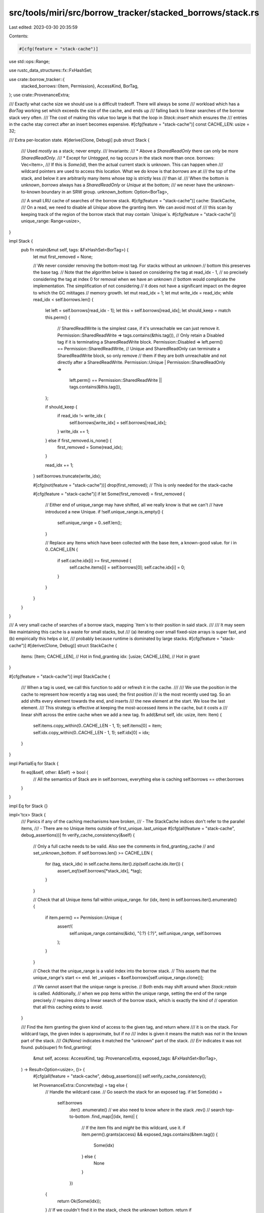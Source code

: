 src/tools/miri/src/borrow_tracker/stacked_borrows/stack.rs
==========================================================

Last edited: 2023-03-30 20:35:59

Contents:

.. code-block:: rs

    #[cfg(feature = "stack-cache")]
use std::ops::Range;

use rustc_data_structures::fx::FxHashSet;

use crate::borrow_tracker::{
    stacked_borrows::{Item, Permission},
    AccessKind, BorTag,
};
use crate::ProvenanceExtra;

/// Exactly what cache size we should use is a difficult tradeoff. There will always be some
/// workload which has a `BorTag` working set which exceeds the size of the cache, and ends up
/// falling back to linear searches of the borrow stack very often.
/// The cost of making this value too large is that the loop in `Stack::insert` which ensures the
/// entries in the cache stay correct after an insert becomes expensive.
#[cfg(feature = "stack-cache")]
const CACHE_LEN: usize = 32;

/// Extra per-location state.
#[derive(Clone, Debug)]
pub struct Stack {
    /// Used *mostly* as a stack; never empty.
    /// Invariants:
    /// * Above a `SharedReadOnly` there can only be more `SharedReadOnly`.
    /// * Except for `Untagged`, no tag occurs in the stack more than once.
    borrows: Vec<Item>,
    /// If this is `Some(id)`, then the actual current stack is unknown. This can happen when
    /// wildcard pointers are used to access this location. What we do know is that `borrows` are at
    /// the top of the stack, and below it are arbitrarily many items whose `tag` is strictly less
    /// than `id`.
    /// When the bottom is unknown, `borrows` always has a `SharedReadOnly` or `Unique` at the bottom;
    /// we never have the unknown-to-known boundary in an SRW group.
    unknown_bottom: Option<BorTag>,

    /// A small LRU cache of searches of the borrow stack.
    #[cfg(feature = "stack-cache")]
    cache: StackCache,
    /// On a read, we need to disable all `Unique` above the granting item. We can avoid most of
    /// this scan by keeping track of the region of the borrow stack that may contain `Unique`s.
    #[cfg(feature = "stack-cache")]
    unique_range: Range<usize>,
}

impl Stack {
    pub fn retain(&mut self, tags: &FxHashSet<BorTag>) {
        let mut first_removed = None;

        // We never consider removing the bottom-most tag. For stacks without an unknown
        // bottom this preserves the base tag.
        // Note that the algorithm below is based on considering the tag at read_idx - 1,
        // so precisely considering the tag at index 0 for removal when we have an unknown
        // bottom would complicate the implementation. The simplification of not considering
        // it does not have a significant impact on the degree to which the GC mititages
        // memory growth.
        let mut read_idx = 1;
        let mut write_idx = read_idx;
        while read_idx < self.borrows.len() {
            let left = self.borrows[read_idx - 1];
            let this = self.borrows[read_idx];
            let should_keep = match this.perm() {
                // SharedReadWrite is the simplest case, if it's unreachable we can just remove it.
                Permission::SharedReadWrite => tags.contains(&this.tag()),
                // Only retain a Disabled tag if it is terminating a SharedReadWrite block.
                Permission::Disabled => left.perm() == Permission::SharedReadWrite,
                // Unique and SharedReadOnly can terminate a SharedReadWrite block, so only remove
                // them if they are both unreachable and not directly after a SharedReadWrite.
                Permission::Unique | Permission::SharedReadOnly =>
                    left.perm() == Permission::SharedReadWrite || tags.contains(&this.tag()),
            };

            if should_keep {
                if read_idx != write_idx {
                    self.borrows[write_idx] = self.borrows[read_idx];
                }
                write_idx += 1;
            } else if first_removed.is_none() {
                first_removed = Some(read_idx);
            }

            read_idx += 1;
        }
        self.borrows.truncate(write_idx);

        #[cfg(not(feature = "stack-cache"))]
        drop(first_removed); // This is only needed for the stack-cache

        #[cfg(feature = "stack-cache")]
        if let Some(first_removed) = first_removed {
            // Either end of unique_range may have shifted, all we really know is that we can't
            // have introduced a new Unique.
            if !self.unique_range.is_empty() {
                self.unique_range = 0..self.len();
            }

            // Replace any Items which have been collected with the base item, a known-good value.
            for i in 0..CACHE_LEN {
                if self.cache.idx[i] >= first_removed {
                    self.cache.items[i] = self.borrows[0];
                    self.cache.idx[i] = 0;
                }
            }
        }
    }
}

/// A very small cache of searches of a borrow stack, mapping `Item`s to their position in said stack.
///
/// It may seem like maintaining this cache is a waste for small stacks, but
/// (a) iterating over small fixed-size arrays is super fast, and (b) empirically this helps *a lot*,
/// probably because runtime is dominated by large stacks.
#[cfg(feature = "stack-cache")]
#[derive(Clone, Debug)]
struct StackCache {
    items: [Item; CACHE_LEN], // Hot in find_granting
    idx: [usize; CACHE_LEN],  // Hot in grant
}

#[cfg(feature = "stack-cache")]
impl StackCache {
    /// When a tag is used, we call this function to add or refresh it in the cache.
    ///
    /// We use the position in the cache to represent how recently a tag was used; the first position
    /// is the most recently used tag. So an add shifts every element towards the end, and inserts
    /// the new element at the start. We lose the last element.
    /// This strategy is effective at keeping the most-accessed items in the cache, but it costs a
    /// linear shift across the entire cache when we add a new tag.
    fn add(&mut self, idx: usize, item: Item) {
        self.items.copy_within(0..CACHE_LEN - 1, 1);
        self.items[0] = item;
        self.idx.copy_within(0..CACHE_LEN - 1, 1);
        self.idx[0] = idx;
    }
}

impl PartialEq for Stack {
    fn eq(&self, other: &Self) -> bool {
        // All the semantics of Stack are in self.borrows, everything else is caching
        self.borrows == other.borrows
    }
}

impl Eq for Stack {}

impl<'tcx> Stack {
    /// Panics if any of the caching mechanisms have broken,
    /// - The StackCache indices don't refer to the parallel items,
    /// - There are no Unique items outside of first_unique..last_unique
    #[cfg(all(feature = "stack-cache", debug_assertions))]
    fn verify_cache_consistency(&self) {
        // Only a full cache needs to be valid. Also see the comments in find_granting_cache
        // and set_unknown_bottom.
        if self.borrows.len() >= CACHE_LEN {
            for (tag, stack_idx) in self.cache.items.iter().zip(self.cache.idx.iter()) {
                assert_eq!(self.borrows[*stack_idx], *tag);
            }
        }

        // Check that all Unique items fall within unique_range.
        for (idx, item) in self.borrows.iter().enumerate() {
            if item.perm() == Permission::Unique {
                assert!(
                    self.unique_range.contains(&idx),
                    "{:?} {:?}",
                    self.unique_range,
                    self.borrows
                );
            }
        }

        // Check that the unique_range is a valid index into the borrow stack.
        // This asserts that the unique_range's start <= end.
        let _uniques = &self.borrows[self.unique_range.clone()];

        // We cannot assert that the unique range is precise.
        // Both ends may shift around when `Stack::retain` is called. Additionally,
        // when we pop items within the unique range, setting the end of the range precisely
        // requires doing a linear search of the borrow stack, which is exactly the kind of
        // operation that all this caching exists to avoid.
    }

    /// Find the item granting the given kind of access to the given tag, and return where
    /// it is on the stack. For wildcard tags, the given index is approximate, but if *no*
    /// index is given it means the match was *not* in the known part of the stack.
    /// `Ok(None)` indicates it matched the "unknown" part of the stack.
    /// `Err` indicates it was not found.
    pub(super) fn find_granting(
        &mut self,
        access: AccessKind,
        tag: ProvenanceExtra,
        exposed_tags: &FxHashSet<BorTag>,
    ) -> Result<Option<usize>, ()> {
        #[cfg(all(feature = "stack-cache", debug_assertions))]
        self.verify_cache_consistency();

        let ProvenanceExtra::Concrete(tag) = tag else {
            // Handle the wildcard case.
            // Go search the stack for an exposed tag.
            if let Some(idx) =
                self.borrows
                    .iter()
                    .enumerate() // we also need to know *where* in the stack
                    .rev() // search top-to-bottom
                    .find_map(|(idx, item)| {
                        // If the item fits and *might* be this wildcard, use it.
                        if item.perm().grants(access) && exposed_tags.contains(&item.tag()) {
                            Some(idx)
                        } else {
                            None
                        }
                    })
            {
                return Ok(Some(idx));
            }
            // If we couldn't find it in the stack, check the unknown bottom.
            return if self.unknown_bottom.is_some() { Ok(None) } else { Err(()) };
        };

        if let Some(idx) = self.find_granting_tagged(access, tag) {
            return Ok(Some(idx));
        }

        // Couldn't find it in the stack; but if there is an unknown bottom it might be there.
        let found = self.unknown_bottom.is_some_and(|unknown_limit| {
            tag < unknown_limit // unknown_limit is an upper bound for what can be in the unknown bottom.
        });
        if found { Ok(None) } else { Err(()) }
    }

    fn find_granting_tagged(&mut self, access: AccessKind, tag: BorTag) -> Option<usize> {
        #[cfg(feature = "stack-cache")]
        if let Some(idx) = self.find_granting_cache(access, tag) {
            return Some(idx);
        }

        // If we didn't find the tag in the cache, fall back to a linear search of the
        // whole stack, and add the tag to the cache.
        for (stack_idx, item) in self.borrows.iter().enumerate().rev() {
            if tag == item.tag() && item.perm().grants(access) {
                #[cfg(feature = "stack-cache")]
                self.cache.add(stack_idx, *item);
                return Some(stack_idx);
            }
        }
        None
    }

    #[cfg(feature = "stack-cache")]
    fn find_granting_cache(&mut self, access: AccessKind, tag: BorTag) -> Option<usize> {
        // This looks like a common-sense optimization; we're going to do a linear search of the
        // cache or the borrow stack to scan the shorter of the two. This optimization is miniscule
        // and this check actually ensures we do not access an invalid cache.
        // When a stack is created and when items are removed from the top of the borrow stack, we
        // need some valid value to populate the cache. In both cases, we try to use the bottom
        // item. But when the stack is cleared in `set_unknown_bottom` there is nothing we could
        // place in the cache that is correct. But due to the way we populate the cache in
        // `StackCache::add`, we know that when the borrow stack has grown larger than the cache,
        // every slot in the cache is valid.
        if self.borrows.len() <= CACHE_LEN {
            return None;
        }
        // Search the cache for the tag we're looking up
        let cache_idx = self.cache.items.iter().position(|t| t.tag() == tag)?;
        let stack_idx = self.cache.idx[cache_idx];
        // If we found the tag, look up its position in the stack to see if it grants
        // the required permission
        if self.cache.items[cache_idx].perm().grants(access) {
            // If it does, and it's not already in the most-recently-used position, re-insert it at
            // the most-recently-used position. This technically reduces the efficiency of the
            // cache by duplicating elements, but current benchmarks do not seem to benefit from
            // avoiding this duplication.
            // But if the tag is in position 1, avoiding the duplicating add is trivial.
            // If it does, and it's not already in the most-recently-used position, move it there.
            // Except if the tag is in position 1, this is equivalent to just a swap, so do that.
            if cache_idx == 1 {
                self.cache.items.swap(0, 1);
                self.cache.idx.swap(0, 1);
            } else if cache_idx > 1 {
                self.cache.add(stack_idx, self.cache.items[cache_idx]);
            }
            Some(stack_idx)
        } else {
            // Tag is in the cache, but it doesn't grant the required permission
            None
        }
    }

    pub fn insert(&mut self, new_idx: usize, new: Item) {
        self.borrows.insert(new_idx, new);

        #[cfg(feature = "stack-cache")]
        self.insert_cache(new_idx, new);
    }

    #[cfg(feature = "stack-cache")]
    fn insert_cache(&mut self, new_idx: usize, new: Item) {
        // Adjust the possibly-unique range if an insert occurs before or within it
        if self.unique_range.start >= new_idx {
            self.unique_range.start += 1;
        }
        if self.unique_range.end >= new_idx {
            self.unique_range.end += 1;
        }
        if new.perm() == Permission::Unique {
            // If this is the only Unique, set the range to contain just the new item.
            if self.unique_range.is_empty() {
                self.unique_range = new_idx..new_idx + 1;
            } else {
                // We already have other Unique items, expand the range to include the new item
                self.unique_range.start = self.unique_range.start.min(new_idx);
                self.unique_range.end = self.unique_range.end.max(new_idx + 1);
            }
        }

        // The above insert changes the meaning of every index in the cache >= new_idx, so now
        // we need to find every one of those indexes and increment it.
        // But if the insert is at the end (equivalent to a push), we can skip this step because
        // it didn't change the position of any other items.
        if new_idx != self.borrows.len() - 1 {
            for idx in &mut self.cache.idx {
                if *idx >= new_idx {
                    *idx += 1;
                }
            }
        }

        // This primes the cache for the next access, which is almost always the just-added tag.
        self.cache.add(new_idx, new);

        #[cfg(debug_assertions)]
        self.verify_cache_consistency();
    }

    /// Construct a new `Stack` using the passed `Item` as the base tag.
    pub fn new(item: Item) -> Self {
        Stack {
            borrows: vec![item],
            unknown_bottom: None,
            #[cfg(feature = "stack-cache")]
            cache: StackCache { idx: [0; CACHE_LEN], items: [item; CACHE_LEN] },
            #[cfg(feature = "stack-cache")]
            unique_range: if item.perm() == Permission::Unique { 0..1 } else { 0..0 },
        }
    }

    pub fn get(&self, idx: usize) -> Option<Item> {
        self.borrows.get(idx).cloned()
    }

    #[allow(clippy::len_without_is_empty)] // Stacks are never empty
    pub fn len(&self) -> usize {
        self.borrows.len()
    }

    pub fn unknown_bottom(&self) -> Option<BorTag> {
        self.unknown_bottom
    }

    pub fn set_unknown_bottom(&mut self, tag: BorTag) {
        // We clear the borrow stack but the lookup cache doesn't support clearing per se. Instead,
        // there is a check explained in `find_granting_cache` which protects against accessing the
        // cache when it has been cleared and not yet refilled.
        self.borrows.clear();
        self.unknown_bottom = Some(tag);
        #[cfg(feature = "stack-cache")]
        {
            self.unique_range = 0..0;
        }
    }

    /// Find all `Unique` elements in this borrow stack above `granting_idx`, pass a copy of them
    /// to the `visitor`, then set their `Permission` to `Disabled`.
    pub fn disable_uniques_starting_at(
        &mut self,
        disable_start: usize,
        mut visitor: impl FnMut(Item) -> crate::InterpResult<'tcx>,
    ) -> crate::InterpResult<'tcx> {
        #[cfg(feature = "stack-cache")]
        let unique_range = self.unique_range.clone();
        #[cfg(not(feature = "stack-cache"))]
        let unique_range = 0..self.len();

        if disable_start <= unique_range.end {
            let lower = unique_range.start.max(disable_start);
            let upper = unique_range.end;
            for item in &mut self.borrows[lower..upper] {
                if item.perm() == Permission::Unique {
                    log::trace!("access: disabling item {:?}", item);
                    visitor(*item)?;
                    item.set_permission(Permission::Disabled);
                    // Also update all copies of this item in the cache.
                    #[cfg(feature = "stack-cache")]
                    for it in &mut self.cache.items {
                        if it.tag() == item.tag() {
                            it.set_permission(Permission::Disabled);
                        }
                    }
                }
            }
        }

        #[cfg(feature = "stack-cache")]
        if disable_start <= self.unique_range.start {
            // We disabled all Unique items
            self.unique_range.start = 0;
            self.unique_range.end = 0;
        } else {
            // Truncate the range to only include items up to the index that we started disabling
            // at.
            self.unique_range.end = self.unique_range.end.min(disable_start);
        }

        #[cfg(all(feature = "stack-cache", debug_assertions))]
        self.verify_cache_consistency();

        Ok(())
    }

    /// Produces an iterator which iterates over `range` in reverse, and when dropped removes that
    /// range of `Item`s from this `Stack`.
    pub fn pop_items_after<V: FnMut(Item) -> crate::InterpResult<'tcx>>(
        &mut self,
        start: usize,
        mut visitor: V,
    ) -> crate::InterpResult<'tcx> {
        while self.borrows.len() > start {
            let item = self.borrows.pop().unwrap();
            visitor(item)?;
        }

        #[cfg(feature = "stack-cache")]
        if !self.borrows.is_empty() {
            // After we remove from the borrow stack, every aspect of our caching may be invalid, but it is
            // also possible that the whole cache is still valid. So we call this method to repair what
            // aspects of the cache are now invalid, instead of resetting the whole thing to a trivially
            // valid default state.
            let base_tag = self.borrows[0];
            let mut removed = 0;
            let mut cursor = 0;
            // Remove invalid entries from the cache by rotating them to the end of the cache, then
            // keep track of how many invalid elements there are and overwrite them with the base tag.
            // The base tag here serves as a harmless default value.
            for _ in 0..CACHE_LEN - 1 {
                if self.cache.idx[cursor] >= start {
                    self.cache.idx[cursor..CACHE_LEN - removed].rotate_left(1);
                    self.cache.items[cursor..CACHE_LEN - removed].rotate_left(1);
                    removed += 1;
                } else {
                    cursor += 1;
                }
            }
            for i in CACHE_LEN - removed - 1..CACHE_LEN {
                self.cache.idx[i] = 0;
                self.cache.items[i] = base_tag;
            }

            if start <= self.unique_range.start {
                // We removed all the Unique items
                self.unique_range = 0..0;
            } else {
                // Ensure the range doesn't extend past the new top of the stack
                self.unique_range.end = self.unique_range.end.min(start);
            }
        } else {
            self.unique_range = 0..0;
        }

        #[cfg(all(feature = "stack-cache", debug_assertions))]
        self.verify_cache_consistency();
        Ok(())
    }
}


